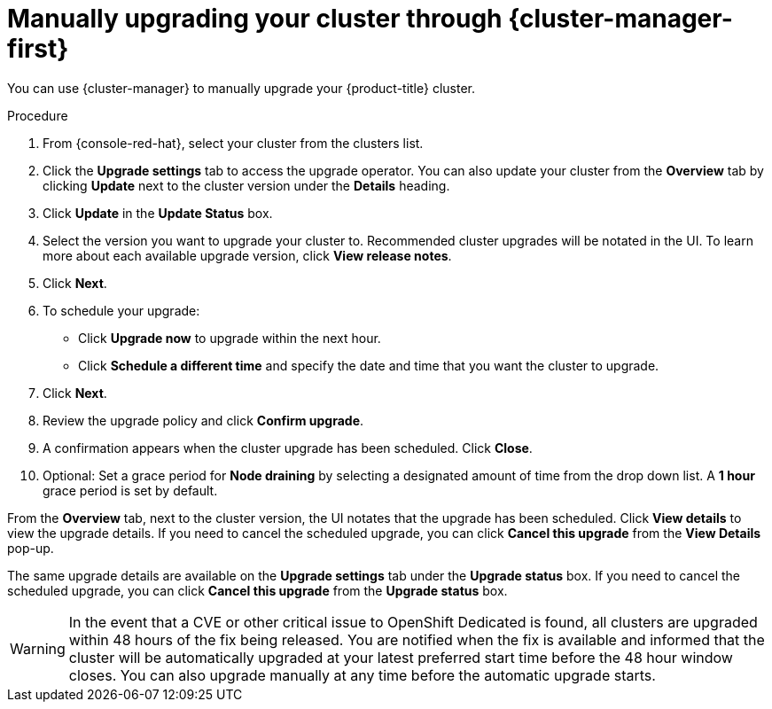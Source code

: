
// Module included in the following assemblies:
//
// * assemblies/upgrades.adoc

:_content-type: PROCEDURE
[id="upgrade-manual_{context}"]

= Manually upgrading your cluster through {cluster-manager-first}


You can use {cluster-manager} to manually upgrade your {product-title} cluster.


.Procedure

. From {console-red-hat}, select your cluster from the clusters list.

. Click the *Upgrade settings* tab to access the upgrade operator. You can also update your cluster from the *Overview* tab by clicking *Update* next to the cluster version under the *Details* heading.

. Click *Update* in the *Update Status* box.

. Select the version you want to upgrade your cluster to. Recommended cluster upgrades will be notated in the UI. To learn more about each available upgrade version, click *View release notes*.

. Click *Next*.

. To schedule your upgrade:
- Click *Upgrade now* to upgrade within the next hour.
- Click *Schedule a different time* and specify the date and time that you want the cluster to upgrade.

. Click *Next*.

. Review the upgrade policy and click *Confirm upgrade*.

. A confirmation appears when the cluster upgrade has been scheduled. Click *Close*.

. Optional: Set a grace period for *Node draining* by selecting a designated amount of time from the drop down list. A *1 hour* grace period is set by default.

From the *Overview* tab, next to the cluster version, the UI notates that the upgrade has been scheduled. Click *View details* to view the upgrade details. If you need to cancel the scheduled upgrade, you can click *Cancel this upgrade* from the *View Details* pop-up.

The same upgrade details are available on the *Upgrade settings* tab under the *Upgrade status* box. If you need to cancel the scheduled upgrade, you can click *Cancel this upgrade* from the *Upgrade status* box.

[WARNING]
====
In the event that a CVE or other critical issue to OpenShift Dedicated is found, all clusters are upgraded within 48 hours of the fix being released. You are notified when the fix is available and informed that the cluster will be automatically upgraded at your latest preferred start time before the 48 hour window closes. You can also upgrade manually at any time before the automatic upgrade starts.
====
